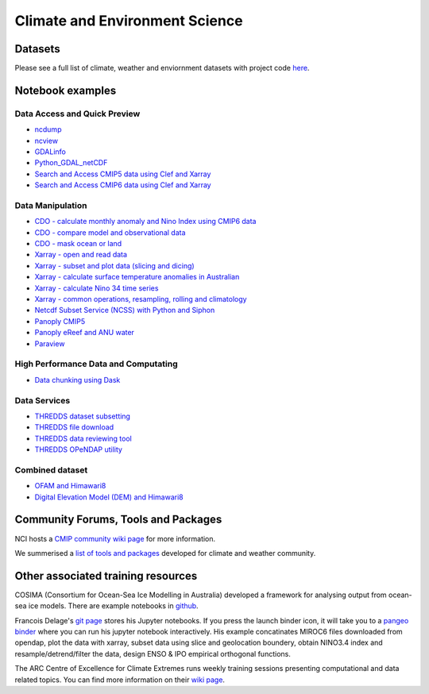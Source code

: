 Climate and Environment Science
================================

Datasets
-------------

Please see a full list of climate, weather and enviornment datasets with project code `here <climate_datasets.rst>`_.

Notebook examples
----------------------


Data Access and Quick Preview
++++++++++++++++++++++++++++++++++++++++

* `ncdump <ncdump_cmip5.ipynb>`_
* `ncview <ncview_cmip5.ipynb>`_
* `GDALinfo <gdalbasics_cmip5.ipynb>`_
* `Python_GDAL_netCDF <python_GDAL_netcdf_cmip5.ipynb>`_
* `Search and Access CMIP5 data using Clef and Xarray <CMIP5_Data_Search_Access1.ipynb>`_
* `Search and Access CMIP6 data using Clef and Xarray <CMIP6_Data_Search_Access.ipynb>`_

         
Data Manipulation
++++++++++++++++++++
* `CDO - calculate monthly anomaly and Nino Index using CMIP6 data <CDO_monthly_anomaly_and_NinoIndex_CMIP6.ipynb>`_
* `CDO - compare model and observational data <CDO_model_obs_compare.ipynb>`_
* `CDO - mask ocean or land <CDO_ocean_land_mask.ipynb>`_
* `Xarray - open and read data <Xarray_access_cmip5.ipynb>`_ 
* `Xarray - subset and plot data (slicing and dicing) <Xarray_subset_plot_cmip5.ipynb>`_ 
* `Xarray - calculate surface temperature anomalies in Australian <Xarray_calculate_metrics.ipynb>`_ 
* `Xarray - calculate Nino 34 time series <Xarray_calculate_Nino34_time_series.ipynb>`_
* `Xarray - common operations, resampling, rolling and climatology <Xarray_statistical_resample_roll_climatology.ipynb>`_
* `Netcdf Subset Service (NCSS) with Python and Siphon <ncss_python_siphon_cmip5.ipynb>`_
* `Panoply CMIP5 <Panoply_cmip5.ipynb>`_ 
* `Panoply eReef and ANU water <Panoply_eReef_ANUwater.ipynb>`_ 
* `Paraview <ParaView_cmip5.ipynb>`_ 


High Performance Data and Computating
++++++++++++++++++++++++++++++++++++++++

* `Data chunking using Dask <Python_DataChunks_cmip6.ipynb>`_


Data Services
+++++++++++++++++

* `THREDDS dataset subsetting <../tds/tds_NetcdfSubset_cmip5.ipynb>`_
* `THREDDS file download <../tds/tds_direct_download_cmip5.ipynb>`_
* `THREDDS data reviewing tool <../tds/tds_Godiva_cmip5.ipynb>`_
* `THREDDS OPeNDAP utility <../tds/tds_OPeNDAP_cmip5.ipynb>`_         
         

Combined dataset
++++++++++++++++++
* `OFAM and Himawari8 <Python_NetCDF_OFAM_Himawari8.ipynb>`_ 
* `Digital Elevation Model (DEM) and Himawari8 <../eo/Satellite_Imaging.ipynb>`_ 
        
Community Forums, Tools and Packages
--------------------------------------------

NCI hosts a `CMIP community wiki page`_ for more information.

.. _CMIP community wiki page: https://opus.nci.org.au/display/CMIP/CMIP+Community+Home/

We summerised a `list of tools and packages`_ developed for climate and weather community. 

.. _list of tools and packages: https://nci-rei.atlassian.net/wiki/spaces/TPR/pages/613384225/Community+Tools

Other associated training resources 
--------------------------------------------

COSIMA (Consortium for Ocean-Sea Ice Modelling in Australia) developed a framework for analysing output from ocean-sea ice models. There are example notebooks in `github`_.

.. _github: https://github.com/COSIMA/cosima-cookbook
 
Francois Delage's `git page`_ stores his Jupyter notebooks. If you press the launch binder icon, it will take you to a `pangeo binder`_ where you can run his jupyter notebook interactively. His example concatinates MIROC6 files downloaded from opendap, plot the data with xarray, subset data using slice and geolocation boundery, obtain NINO3.4 index and resample/detrend/filter the data, design ENSO & IPO empirical orthogonal functions.  
 
.. _git page: https://github.com/fanchic/pangeo
.. _pangeo binder: https://binder.pangeo.io/

The ARC Centre of Excellence for Climate Extremes runs weekly training sessions presenting computational
and data related topics. You can find more information on their `wiki page`_.

.. _wiki page: http://climate-cms.wikis.unsw.edu.au/Training/


